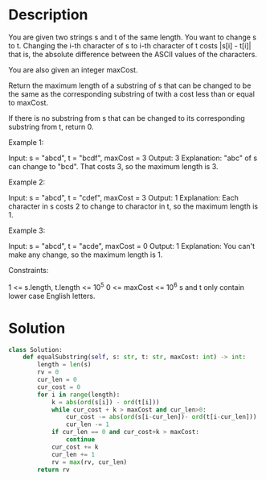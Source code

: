 * Description
You are given two strings s and t of the same length. You want to change s to t. Changing the i-th character of s to i-th character of t costs |s[i] - t[i]| that is, the absolute difference between the ASCII values of the characters.

You are also given an integer maxCost.

Return the maximum length of a substring of s that can be changed to be the same as the corresponding substring of twith a cost less than or equal to maxCost.

If there is no substring from s that can be changed to its corresponding substring from t, return 0.



Example 1:

Input: s = "abcd", t = "bcdf", maxCost = 3
Output: 3
Explanation: "abc" of s can change to "bcd". That costs 3, so the maximum length is 3.

Example 2:

Input: s = "abcd", t = "cdef", maxCost = 3
Output: 1
Explanation: Each character in s costs 2 to change to charactor in t, so the maximum length is 1.

Example 3:

Input: s = "abcd", t = "acde", maxCost = 0
Output: 1
Explanation: You can't make any change, so the maximum length is 1.

Constraints:

    1 <= s.length, t.length <= 10^5
    0 <= maxCost <= 10^6
    s and t only contain lower case English letters.
* Solution
#+begin_src python :session :results output
class Solution:
    def equalSubstring(self, s: str, t: str, maxCost: int) -> int:
        length = len(s)
        rv = 0
        cur_len = 0
        cur_cost = 0
        for i in range(length):
            k = abs(ord(s[i]) - ord(t[i]))
            while cur_cost + k > maxCost and cur_len>0:
                cur_cost -= abs(ord(s[i-cur_len])- ord(t[i-cur_len]))
                cur_len -= 1
            if cur_len == 0 and cur_cost+k > maxCost:
                continue
            cur_cost += k
            cur_len += 1
            rv = max(rv, cur_len)
        return rv
#+end_src
